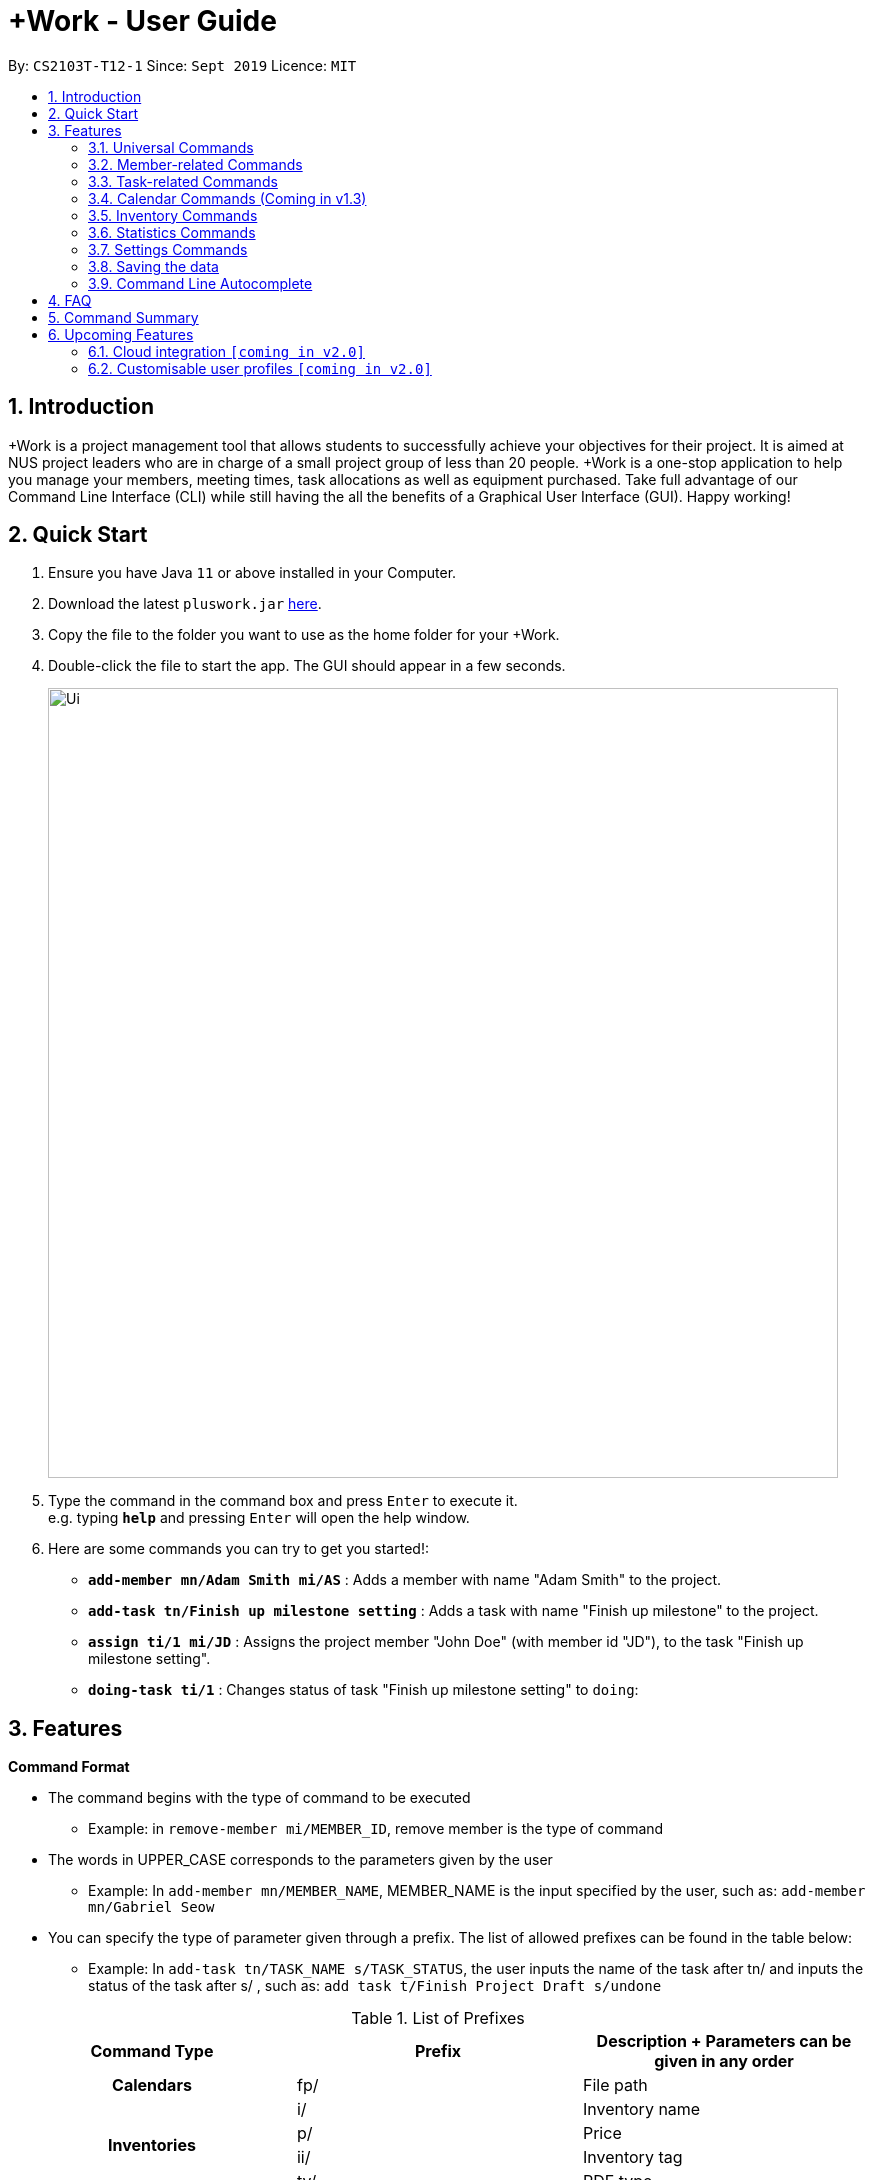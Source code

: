 = +Work - User Guide
:site-section: UserGuide
:toc:
:toc-title:
:toc-placement: preamble
:sectnums:
:imagesDir: images
:stylesDir: stylesheets
:xrefstyle: full
:experimental:
ifdef::env-github[]
:tip-caption: :bulb:
:note-caption: :information_source:
endif::[]
:repoURL: https://github.com/AY1920S1-CS2103T-T12-1/main

By: `CS2103T-T12-1`      Since: `Sept 2019`      Licence: `MIT`

== Introduction

+Work is a project management tool that allows students to successfully achieve your objectives for their project.
It is aimed at NUS project leaders who are in charge of a small project group of less than 20 people.
+Work is a one-stop application to help you manage your members, meeting times, task allocations as well as equipment purchased.
Take full advantage of our Command Line Interface (CLI) while still having the all the benefits of a Graphical User Interface (GUI).
Happy working!

== Quick Start

.  Ensure you have Java `11` or above installed in your Computer.
.  Download the latest `pluswork.jar` link:{repoURL}/releases[here].
.  Copy the file to the folder you want to use as the home folder for your +Work.
.  Double-click the file to start the app. The GUI should appear in a few seconds.
+
image::Ui.png[width="790"]
+
.  Type the command in the command box and press kbd:[Enter] to execute it. +
e.g. typing *`help`* and pressing kbd:[Enter] will open the help window.
.  Here are some commands you can try to get you started!:

* **`add-member mn/Adam Smith mi/AS`** : Adds a member with name "Adam Smith" to the project.
* **`add-task tn/Finish up milestone setting`** : Adds a task with name "Finish up milestone" to the project.
* **`assign ti/1 mi/JD`** : Assigns the project member "John Doe" (with member id "JD"), to the task "Finish up milestone setting".
* **`doing-task ti/1`** : Changes status of task "Finish up milestone setting"  to `doing`:

[[Features]]
== Features

====

*Command Format*

* The command begins with the type of command to be executed

** Example: in `remove-member mi/MEMBER_ID`, remove member is the type of command

* The words in UPPER_CASE corresponds to the parameters given by the user

** Example: In `add-member mn/MEMBER_NAME`, MEMBER_NAME is the input specified by the user, such as: `add-member mn/Gabriel Seow`

* You can specify the type of parameter given through a prefix. The list of allowed prefixes can be found in the table below:

** Example: In `add-task tn/TASK_NAME s/TASK_STATUS`, the user inputs the name of the task after tn/ and inputs the status of the task after s/ , such as: `add task t/Finish Project Draft s/undone`

.List of Prefixes
|===
|Command Type |Prefix | Description + Parameters can be given in any order

1.1+h|Calendars
|fp/|File path

1.4+h|Inventories
|i/|Inventory name
|p/|Price
|ii/|Inventory tag
|ty/|PDF type

1.4+h|Meetings
|meeting/|Meeting index
|start/|Start period
|end/|End period
|hours/|Duration of meeting

1.4+h|Members
|mn/|Member name
|mi/|Member ID (set by you)
|mt/|Member tag
|im/|Image path

1.5+h|Tasks
|tn/|Task name
|ti/|Task index
|at/|Task deadline
|s/|Task status
|tt/|Task tag

|===

* *Tags*
** Tags are the only non-compulsary parameter mentioned in commands (unless otherwise stated).
** When tags are mentioned as a parameter, it is taken for granted that you can input multiple tags
using the format `mt/... mt/... mt/...`

====

'''
// tag::UniversalCommands[]
=== Universal Commands

==== Accessing project dashboard page: `home` +
This command brings you to the project dashboard page, where tasks are displayed. +

Format: `home` +

Calling the `home` command will bring you to the following page:

image::Home.png[width=790]


==== Accessing time management page: `calendar` +
This command brings you to the time management page where calendar and meeting times are displayed +

Format: `calendar` +

Calling the `calendar` command will bring you to the following page:

==== Accessing settings page: `settings` (Coming in v1.3) +
This command brings you to the settings page  +

Format: `settings` +

Entering the `settings` command will bring you to the following page:

image::Settings.png[width=790]

[NOTE]
You can refer to section 3.7 on specific settings-related commands to apply.


==== Viewing help: `help` +

Displays a list of possible commands for the user +
You can toggle through the command list (either through up down keys or mouse) and it will paste the correct syntax into the command line. +
Format: `help`

image::Help.png[width=790]

'''
// end::UniversalCommands[]

// tag::MemberCommands[]
=== Member-related Commands

==== Adding a member: `add-member` +
To add a member to the list of team members in +Work, use the command 'add-member' following the format below.

Format: `add-member mn/MEMBER_NAME mi/MEMBER_ID mt/TAGS`

Example: `add-member mn/New Member mi/NM mt/UG` can be executed as follows:

*Step 1:* +Work initially contains a list of 6 project members, as shown below.

image::BeforeAdd.png[width="790"]

*Step 2:* To add a new project member into +Work, you enter the command `add-member mn/New Member mi/NM mt/UG` into the
command prompt box.

image::DuringAdd.png[width="790"]

*Step 3:* After you hit kbd:[Enter], the  result box will display the message "New member added", and a new member with name 'New Member', member ID 'NM' and tag 'UG' is added to +Work.

image::DoneAdd.png[width="790"]

The addition of a new member can also be seen from the list of members as shown down below:

image::ListAdd.png[width="790"]

[IMPORTANT]
Member ID is an alphanumeric ID set by you, and cannot be changed once the member is created.

[NOTE]
====
- Adding a member tag is optional in the adding of a new member.
- It is possible to add a member with multiple tags following this format: +
`add-member mn/New Member mi/NM mt/UG mt/DG mt/...`
====

==== Set image for member: `set-image` +
To set a profile picture for a member in +Work, use the command `set-image` following the format below.

Format: `set-image mi/MEMBER_ID im/IMAGE_PATH` +

Example: `set-image mi/NM im/C:\Desktop\NewUserImage.png` can be executed as follows:

*Step 1:* +Work initially contains a list of project members with default profile pictures, as shown below.

image::BeforeSet.png[width="790"]

*Step 2:* To update the profile picture of the project member with member ID 'NM' in +Work to a specified image, you
enter the command `set-image mi/NM im/C:\Desktop\NewUserImage.png` into the command prompt box.

*Step 3:* After you kbd:[Enter] the command, the member 'New Member' with member ID 'NM' has a new profile
picture, specified by the image path you entered.

image::SetImage.png[width="790"]


[NOTE]
Image Path refers to the folder path of the image stored in your computer, and should end with .png

[IMPORTANT]
If you shift the image's location in your computer, +Work will be unable to find the image to display, and will
display a warning message, before displaying the default profile picture.
It is recommended that you store all the images in a central folder to prevent this from happening.


==== Editing a member : `edit-member`
To edit a member in +Work, using the command `edit-member` following the format below.

Format: `edit-member mi/MEMBER_ID mn/MEMBER_NAME mt/MEMBER_TAG`

****
* Edits the member at the specified `mi/MEMBER_ID`.
* In this command, all the fields apart from `mi/MEMBER_ID` is optional. However, at least one of the optional fields must be provided.
* Existing values will be updated to the input values.
* When editing tags, the existing tags of the member will be removed i.e adding of tags is not cumulative.
****

Example: `edit-member mi/NM mn/No Longer New mt/edited` can be executed as follows:

*Step 1:* +Work initially contains a list of 7 project members, as shown below.

image::BeforeEdit.png[width="790"]

*Step 2:* To edit the member name and tag of 'New Member' with member ID 'NM', you enter the command
`edit-member mi/NM mn/No Longer New mt/edited` into the command prompt box.

*Step 3:* After you kbd:[Enter] the command, the member with member ID 'NM' and tag 'UG' is edited,
with a new member name 'No Longer New' and new tag 'edited'.

image::AfterEdit.png[width="790"]


==== List existing members: `list-members` +
To get a list of all members added to +Work, used the command `list-members` following the format below. +
Format: `list-members` +

Example: Entering `list-members` into the command prompt will result in the following:

image::ListMembers.png[width="790"]

As seen from the above, all existing project members in +Work will be listed.

==== Removing a member: `remove-member` +
To remove a member from the project, and subsequently remove him from associated tasks, use the 'remove-member' command in the format below. +
Format: `remove-member [mi/MEMBER_ID]`

Example: `remove-member mi/GS` can be executed as follows:

*Step 1:* +Work now contains a list of 7 project members, as shown below.

image::BeforeRemove.png[width="790"]

*Step 2:* To remove project member 'No Longer New', with member ID 'NM' from +Work, you enter the command
`remove-member mi/NM` into the command prompt box.

*Step 3:* After you kbd:[Enter] the command, the member 'No Longer New' is no longer a project member in +Work, as
seen from the list of members below.

image::AfterRemove.png[width="790"]


==== Assign a task to a member: `assign` +
To assign a task to a specific team member, use the `assign` command in the format below. +

Format: `assign ti/TASK_ID mi/MEMBER_ID` +

Example: `assign ti/1 mi/GS` can be executed as follows:

*Step 1:* From the list of tasks shown below, you decide to assign the task 'Review Budget' to project member
'Gabriel Seow' with member ID 'GS'. The task 'Review Budget' has task ID 1, prompting you to enter the command
`assign ti/1 mi/GS`.

image::BeforeAssign.png[width="790"]

*Step 2:* After you kbd:[Enter] the command, the task 'Review Budget' with task ID '1' is added under member
'Gabriel Seow' with member id 'GS', as seen from the image below.

image::AfterAssign.png[width="790"]

==== Removing a task from a member: `fire` +
To remove a task from a specific team member, use the 'fire' command in the format below. +

Format: `fire ti/TASK_ID mi/MEMBER_ID` +

Example: `fire ti/1 mi/GS` can be executed as follows:

*Step 1:* From the list of tasks shown below, you decide to remove project member 'Gabriel Seow' with member ID 'GS'
from being assigned to task 'Review Budget'. The task 'Review Budget' has task ID 1, prompting you to enter the command
`fire ti/1 mi/GS`.

image::BeforeFire.png[width="790"]

*Step 2:* After you kbd:[Enter] the command, the task 'Review Budget' with  task id 1 is removed from member
'Gabriel Seow' with member id 'GS'  as seen from the image below.

image::AfterFireMember.png[width="790"]

'''
// end::MemberCommands[]

// tag::task[]
=== Task-related Commands

==== Adding a task: `add task`

To add a task to the project, use the 'add-task' command in the format below. +
Format: `add-task [tn/TASK_NAME]` +
Optional Parameters: `[s/STATUS]` `[tt/TAG]`

Example:

* `add-task tn/Finish up milestone setting` +
A new task will be added to the project dashboard

==== Removing a task: remove-task

Removes a task from the dashboard

Format: `remove-task [ti/TASK_ID]`

Example:

* `remove-task 2` +
Removes the 2nd task in the dashboard

==== Listing all existing tasks: `list-tasks`

To list all the tasks created for the project, use the `list-tasks` command in the format below. +
Format: 'list-tasks'

Example:

* Type `list-tasks` in the command box.
* Hit the kbd:[Enter] key and you will see all your tasks! You should see a window similar to the one below.

image::list-tasks.png[]


==== Setting a task's status to `done`: `done-task`

To update the task status to `done`, use the `done-task` command in the format below. +
Format: `done-task [ti/TASK_ID]`

Example:

* After finishing the task "Shirts for Freshman Open Day" shown below, you would want to mark it as completed. To do so, first navigate to task list view using `list-tasks`.

image::done-tasks-dashboard-command.png[]

* Type `done-task ti/5` into the command box as shown below.

image::done-task-list-command.png[]

* Hit the kbd:[Enter] key and you will see that the task has been marked as `done`! You should see a window similar to the one below when you navigate back to `home`.

image::done-task-result-dashboard.png[]


==== Setting a task's status to `doing`: `doing-task`

To update the task status to `doing`, use the `doing-task` command in the format below. +
Format: `doing-task [ti/TASK_ID]`

Example: `doing-task ti/1`

* `doing-task ti/3` +
This sets the status of task 3 to `doing`.

[TIP]
Usage of this command is very similar to setting a task status to `doing` as explained above.


==== Setting a deadline for a task: `set-deadline`

This sets a deadline for an existing task in your project.

Format: `set-deadline [ti/TASK_ID] [at/DEADLINE] [at/dd-mm-yyyy hh:mm]`

[TIP]
Remember to input using the 24 hour time format of dd-mm-yyyy hh:mm

Example:

* To set a deadline for the task "Shirts for Freshman Open Day" shown below, first navigate to the task list view using `list-tasks`.

image::Ui.png[]

* Suppose the deadline for your task is on the 10th of November 2019 at 6pm, enter `set-deadline ti/5 at/10-11-2019 18:00` into the command box.

* Hit the kbd:[Enter] key and you will see that a deadline has been set!.

image::set-deadline-list-result.png[]

Now, navigate to the dashboard by entering `home`. Hit the kbd:[Enter] key and you will see that the deadline can be seen! You should see a window similar to the one below.

image::set-deadline-res-dashboard.png[]

[TIP]
The "Upcoming deadlines" sidebar (right side of above picture) helps you keep track of tasks which are due in less than two weeks.
// end::task[]

'''

=== Calendar Commands (Coming in v1.3)

****

Suggested steps for you to follow

1. User first exports their `.ics` file from NUSmods

2. Then import it into their google calendar

3. Add any weekly commitments to their google calendar

4. Export `.ics` file again

5. Import all to our application

6. enter command `generate-timings`

7. Choose the desired timing for the weekly meetings from the grid displayed

8. Create a new `Meeting`

****

==== Adding a members calendar: `import-calendar`

Format: `import-calendar [mi/MEMBER_ID] [c/PATH_TO_ICS]`

Example:

You can add your project's member John Doe's `ics` file like this,

* `import-calendar mi/JD c/data/john_ics_file` +
Adds a calendar to John's profile

==== Generating time across all calendars uploaded: `generate-timings`

Format: `generate-timings`

Example:

* `generate-timings` +
Generates a grid showing the number of people who can make it for a particular time slot during the week (mock-up needed)

==== Adding a meeting: `add meeting`

Format: `add-meeting [at/ dd-mm-yyyy hh:mm]  [l/LOCATION]`

to add a new meeting

Example:

* `add-meeting at/10-10-2018 19:00 l/COM2-0204` +
User chooses the meeting time from the grid displayed from generate timings commands (3.4.2) . A meeting is added to the internal calendar of the application, which will be displayed on the dashboard.

'''

=== Inventory Commands

==== Adding an inventory: `add-inv`

Adds an inventory item bought or required for a specific project task.

Format: `add-inv [i/ITEM_NAME] [p/PRICE(optional)] [ti/TASK_ID] [mi/MEMBER_ID]`

Examples:

* `add-inv i/Mahjong Paper p/8.50 ti/2 mi/AR` +
Adds the item “Mahjong paper” for $8.50 to the inventory list. This item is tagged to task 2 and was paid for by member AR.

* `add-inv i/scissors ti/4 mi/GS` +
Adds the item “scissors” to the inventory list. The item is tagged to task 4 and is provided by member GS for no cost.

==== Deleting an inventory: `delete-inv`

Deletes an inventory item.

Format: `delete-inv [ITEM_ID]`

Examples:

* `delete-inv 3` +
Deletes the third item from the inventory list

////
==== Generating a report of inventory by task: `generate inventory /task`

Generates a PDF report containing all inventories grouped by tasks for easier sharing.

Format: `generate-inventory /task`

Examples:

* `generate-inventory /task` +
File explorer pops up, triggering a message to allow the user to save the pdf file in the computer.

==== Generating a report of inventory by people: `generate inventory /person`

Generates a PDF report containing all inventories grouped by members for easier understanding of claims.

Format: `generate-inventory /person`

Examples:

* `generate-inventory /person` +
File explorer pops up, triggering a message to allow the user to save the pdf file in the computer.

'''
////

// tag::Statistics[]
=== Statistics Commands

==== Getting statistics of members: `member-stats` +
To get statistics relating to the members in +Work, use the statistics command following the format below. +

Format: `member-stats` +

Calling the `member-stats` command will result in the statistics being displayed as follows:

image::MemberStats.png[width="790"]

[NOTE]
The resultant statistics displayed shows the proportion and number of tasks and inventory items allocated to each
project member in +Work.

==== Getting statistics of tasks: `task-stats` +
To get statistics relating to the tasks in +Work, use the statistics command following the format below. +
Format: `task-stats` +

Calling the `task-stats` command will result in the statistics being displayed as follows:

image::TaskStats.png[width="790"]

[NOTE]
The resultant statistics displayed shows the proportion of tasks that are undone, in progress and completed,
as well as the time taken for each task inputted into +Work.

'''
// end::Statistics[]

=== Settings Commands
// tag::settings[]
==== Switching the theme of +Work: `theme`

This command helps you toggle the theme of +Work between light and dark to suit your viewing preferences.

[TIP]

By default, the theme is set to dark.

Format: `theme light`

Examples:

* Type `theme light` as shown below.

image::theme-light-command.png[]

* Hit the kbd:[Enter] key and +Work switches to the light theme!

image::theme_light.png[]

* Similarly, `theme dark` switches to the dark theme, and your choice is highlighted.

==== Switching the clock format of +Work: `clock`

This command helps you toggle the clock format of +Work between 24 hour and 12 hour format. +
The clock format is set to 24 hour is set to 24 hour by default.

[NOTE]

This does not affect the input format of deadlines for tasks, you still need to be enter them in the 24 hour format!

Format: `clock twenty_four`

Examples:

* `clock twelve` +
Switches to the 12 hour clock

* `clock twenty_four` +
Switches to the 24 hour clock

'''
// end::settings[]

=== Saving the data

Project data is saved in the hard disk automatically after any command that changes the data. +
There is no need to save manually.

=== Command Line Autocomplete

+Work will automatically prompt you on the various possible commands based on input and help you paste the correct command format into the command line if chosen. +
For example, when you type `add-mem` into the command-line, +Work will prompt you to select `add-member` from the drop down and paste `add-member mn/ mi/ mt/` into your command-line automatically.

////

tag::dataencryption[]
=== Encrypting data files `[coming in v2.0]`

_{explain how the user can enable/disable data encryption}_
// end::dataencryption[]

////

== FAQ

*Q*: Can I use file formats other than ics for the calendar feature? +
*A*: No, the file format has to be in ics folder, downloaded either from NUSmods or Google Calendar.

*Q*: Can I export the claims report as a word document? +
*A*: No, the application only supports exporting of files in PDF format.

*Q*: What if the calendar cannot find a timing where everyone is free? +
*A*: There will be a grid showing the number of available members by time, so it will be easier for the user to choose the best possible time for the meeting.

*Q*: My project has a budget, does the application help me keep track of the projects financial status? +
*A*: Using /inventory the application can keep track of current expenses for each task and the member who purchased it, however, there are currently no accounting services available.

*Q*: Some of the tasks for my project require sub tasks to be completed, is there a way to add them? +
*A*: Ideally since the user is the project leader, they should only see the main tasks to be accomplished for the project. This would help facilitate their managerial role within the project. Hence, the application does not support subtasks.

*Q*: How can I add multiple users to the same task? +
*A*: Since +Work is member-oriented, the application displays information according to members. Hence, you have to assign task to all the different members that are working on the task.

*Q*: What happens when a task has been completed? +
*A*: You can mark the task as `done`, which will move the task to the bottom of the task list. In the case where you do not want to keep the task in the list, using ‘Remove Task’ will delete it.

== Command Summary

* `add-inventory [i/NAME] [p/PRICE] [ti/TASKID] [mi/MEMBER_ID]`: *Adds an inventory*

* `add-meeting [at/dd-mm-yyyy hh:mm - hh:mm] [l/LOCATION]`: *Adds a meeting*

* `add-member [mn/MEMBER_NAME] [mi/MEMBER_ID] [mt/MEMBER_TAG]`: *Adds a member*

* `add-task [tn/TASK_NAME] s/TASK_STATUS tt/TASK_TAG`: *Adds a task*

* `assign [ti/TASK_ID] [mi/MEMBER_ID]`: *Adds a task to a member*

* `calendar`: *Switches to the time management page*

* `clock twelve`: *Switches deadline display to the 12 hour clock format*

* `clock twenty_four`: *Switches deadline display to the 24 hour clock format*

* `set-deadline [ti/TASK_ID] [at/dd-mm-yyyy hh:mm]`: *Assigns a deadline to a task*

* `delete-inventory [ii/ITEM_ID]`: *Deletes an inventory*

* `doing-task [ti/TASK_ID]`: *Marks a task as `doing`*

* `done-task [ti/TASK_ID]`: *Marks a task as `done`*

* `fire-member [ti/TASK_ID] [mi/MEMBER_ID]`: *Removes a task from a member*

* `generate-inventory /task`: *Generates report of inventory by task*

* `generate-inventory /person`: *Generates report of inventory by person*

* `generate-timings`: *Generates free times among members*

* `home`: *Switches to the project dashboard*

* `help`: *Accesses the help window*

* `import-calendar [mi/MEMBER_ID] [c/PATH_TO_ICS]`: (Coming in v1.3) *Imports a calendar*

* `list-members`: *Lists all members*

* `list-tasks`: *Lists all tasks*

* `remove-member [mi/MEMBER_ID]`: *Removes a member*

* `remove-task [ti/TASK_ID]`: *Removes a task*

* `settings`: *Switches to the settings configuration page*

* `theme dark`: *Switches to the dark theme*

* `theme light`: *Switches to the light theme*

== Upcoming Features

// tag::version-2.0[]
=== Cloud integration `[coming in v2.0]`

Collaborate online with your teammates, and store your project details such as members calendars in the cloud.

=== Customisable user profiles `[coming in v2.0]`

Create more detailed profiles for members and choose who has authority to change details of the project.
// end::version-2.0[]

